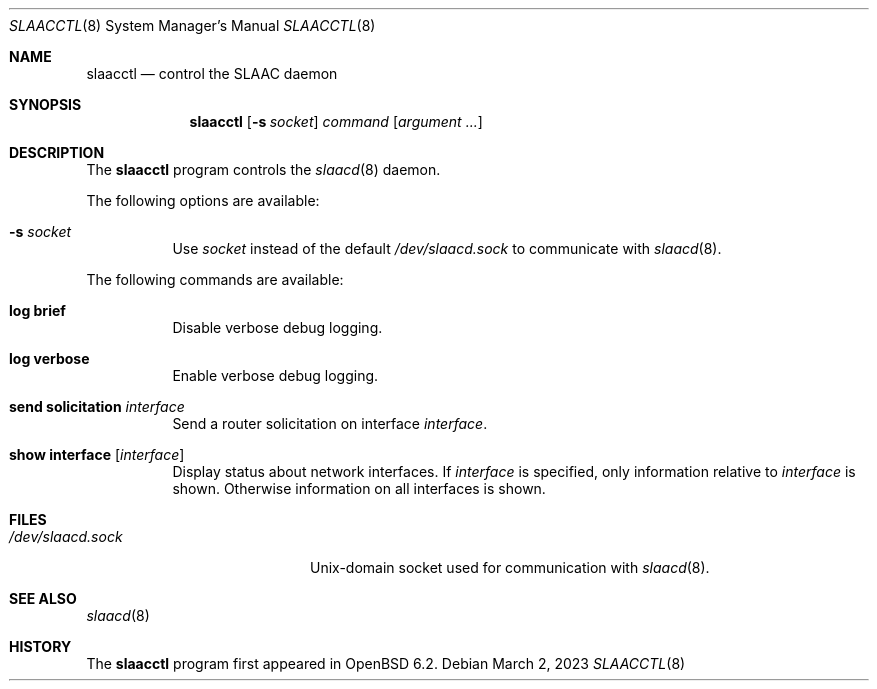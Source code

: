 .\"	$OpenBSD: slaacctl.8,v 1.6 2023/03/02 17:09:53 jmc Exp $
.\"
.\" Copyright (c) 2017 Florian Obser <florian@openbsd.org>
.\" Copyright (c) 2016 Kenneth R Westerback <kwesterback@gmail.com>
.\" Copyright (c) 2004, 2005 Esben Norby <norby@openbsd.org>
.\"
.\" Permission to use, copy, modify, and distribute this software for any
.\" purpose with or without fee is hereby granted, provided that the above
.\" copyright notice and this permission notice appear in all copies.
.\"
.\" THE SOFTWARE IS PROVIDED "AS IS" AND THE AUTHOR DISCLAIMS ALL WARRANTIES
.\" WITH REGARD TO THIS SOFTWARE INCLUDING ALL IMPLIED WARRANTIES OF
.\" MERCHANTABILITY AND FITNESS. IN NO EVENT SHALL THE AUTHOR BE LIABLE FOR
.\" ANY SPECIAL, DIRECT, INDIRECT, OR CONSEQUENTIAL DAMAGES OR ANY DAMAGES
.\" WHATSOEVER RESULTING FROM LOSS OF USE, DATA OR PROFITS, WHETHER IN AN
.\" ACTION OF CONTRACT, NEGLIGENCE OR OTHER TORTIOUS ACTION, ARISING OUT OF
.\" OR IN CONNECTION WITH THE USE OR PERFORMANCE OF THIS SOFTWARE.
.\"
.Dd $Mdocdate: March 2 2023 $
.Dt SLAACCTL 8
.Os
.Sh NAME
.Nm slaacctl
.Nd control the SLAAC daemon
.Sh SYNOPSIS
.Nm
.Op Fl s Ar socket
.Ar command
.Op Ar argument ...
.Sh DESCRIPTION
The
.Nm
program controls the
.Xr slaacd 8
daemon.
.Pp
The following options are available:
.Bl -tag -width Ds
.It Fl s Ar socket
Use
.Ar socket
instead of the default
.Pa /dev/slaacd.sock
to communicate with
.Xr slaacd 8 .
.El
.Pp
The following commands are available:
.Bl -tag -width Ds
.It Cm log brief
Disable verbose debug logging.
.It Cm log verbose
Enable verbose debug logging.
.It Cm send solicitation Ar interface
Send a router solicitation on interface
.Ar interface .
.It Cm show interface Op Ar interface
Display status about network interfaces.
If
.Ar interface
is specified, only information relative to
.Ar interface
is shown.
Otherwise information on all interfaces is shown.
.El
.Sh FILES
.Bl -tag -width "/dev/slaacd.sockXX" -compact
.It Pa /dev/slaacd.sock
.Ux Ns -domain
socket used for communication with
.Xr slaacd 8 .
.El
.Sh SEE ALSO
.Xr slaacd 8
.Sh HISTORY
The
.Nm
program first appeared in
.Ox 6.2 .
